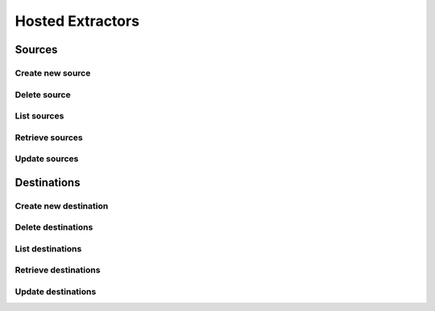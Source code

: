 Hosted Extractors
=================

Sources
-------
Create new source
^^^^^^^^^^^^^^^^^^
.. automethod:: cognite.client._api.hosted_extractors.SourcesAPI.create

Delete source
^^^^^^^^^^^^^^^^^^
.. automethod:: cognite.client._api.hosted_extractors.SourcesAPI.delete

List sources
^^^^^^^^^^^^^^^^^^
.. automethod:: cognite.client._api.hosted_extractors.SourcesAPI.list

Retrieve sources
^^^^^^^^^^^^^^^^^^
.. automethod:: cognite.client._api.hosted_extractors.SourcesAPI.retrieve

Update sources
^^^^^^^^^^^^^^^^^^
.. automethod:: cognite.client._api.hosted_extractors.SourcesAPI.update

Destinations
-------------
Create new destination
^^^^^^^^^^^^^^^^^^^^^^^
.. automethod:: cognite.client._api.hosted_extractors.DestinationsAPI.create

Delete destinations
^^^^^^^^^^^^^^^^^^^^^^
.. automethod:: cognite.client._api.hosted_extractors.DestinationsAPI.delete

List destinations
^^^^^^^^^^^^^^^^^^
.. automethod:: cognite.client._api.hosted_extractors.DestinationsAPI.list

Retrieve destinations
^^^^^^^^^^^^^^^^^^^^^^^
.. automethod:: cognite.client._api.hosted_extractors.DestinationsAPI.retrieve

Update destinations
^^^^^^^^^^^^^^^^^^^^
.. automethod:: cognite.client._api.hosted_extractors.DestinationsAPI.update
